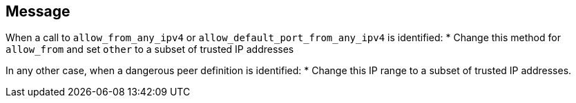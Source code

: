 == Message
When a call to `allow_from_any_ipv4` or `allow_default_port_from_any_ipv4` is identified:
* Change this method for `allow_from` and set `other` to a subset of trusted IP addresses

In any other case, when a dangerous peer definition is identified:
* Change this IP range to a subset of trusted IP addresses.